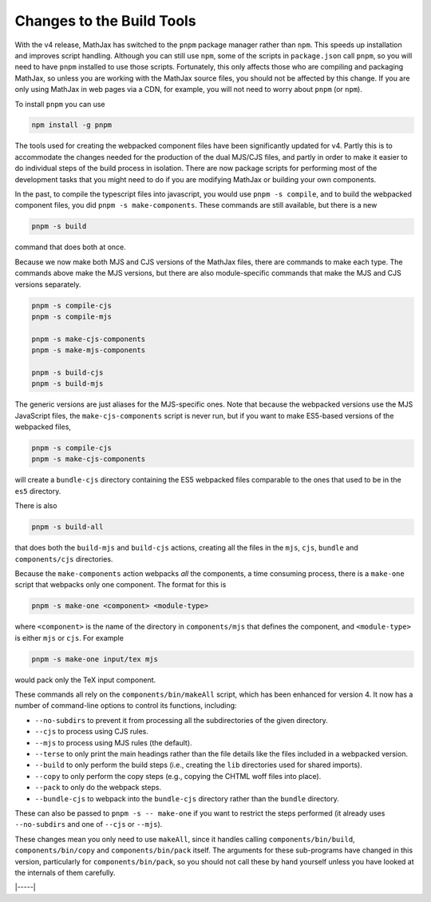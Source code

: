 .. _v4-build-tools:

==========================
Changes to the Build Tools
==========================

With the v4 release, MathJax has switched to the ``pnpm`` package
manager rather than ``npm``.  This speeds up installation and improves
script handling.  Although you can still use ``npm``, some of the
scripts in ``package.json`` call ``pnpm``, so you will need to have
``pnpm`` installed to use those scripts.  Fortunately, this only
affects those who are compiling and packaging MathJax, so unless you
are working with the MathJax source files, you should not be affected
by this change.  If you are only using MathJax in web pages via a CDN,
for example, you will not need to worry about ``pnpm`` (or ``npm``).

To install ``pnpm`` you can use

.. code-block:: shell

   npm install -g pnpm

The tools used for creating the webpacked component files have been
significantly updated for v4.  Partly this is to accommodate the
changes needed for the production of the dual MJS/CJS files, and
partly in order to make it easier to do individual steps of the build
process in isolation.  There are now package scripts for performing
most of the development tasks that you might need to do if you are
modifying MathJax or building your own components.

In the past, to compile the typescript files into javascript, you
would use ``pnpm -s compile``, and to build the webpacked component
files, you did ``pnpm -s make-components``.  These commands are still
available, but there is a new

.. code-block:: shell

   pnpm -s build

command that does both at once.

Because we now make both MJS and CJS versions of the MathJax files,
there are commands to make each type.  The commands above make the MJS
versions, but there are also module-specific commands that make the
MJS and CJS versions separately.

.. code-block:: shell

   pnpm -s compile-cjs
   pnpm -s compile-mjs

   pnpm -s make-cjs-components
   pnpm -s make-mjs-components

   pnpm -s build-cjs
   pnpm -s build-mjs

The generic versions are just aliases for the MJS-specific ones.  Note
that because the webpacked versions use the MJS JavaScript files, the
``make-cjs-components`` script is never run, but if you want to make
ES5-based versions of the webpacked files,

.. code-block:: shell

   pnpm -s compile-cjs
   pnpm -s make-cjs-components

will create a ``bundle-cjs`` directory containing the ES5 webpacked
files comparable to the ones that used to be in the ``es5`` directory.

There is also

.. code-block:: shell

   pnpm -s build-all

that does both the ``build-mjs`` and ``build-cjs`` actions, creating
all the files in the ``mjs``, ``cjs``, ``bundle`` and
``components/cjs`` directories.

Because the ``make-components`` action webpacks *all* the components, a
time consuming process, there is a ``make-one`` script that webpacks
only one component.  The format for this is

.. code-block:: shell

   pnpm -s make-one <component> <module-type>

where ``<component>`` is the name of the directory in ``components/mjs``
that defines the component, and ``<module-type>`` is either ``mjs`` or
``cjs``.  For example

.. code-block:: shell

   pnpm -s make-one input/tex mjs

would pack only the TeX input component.

These commands all rely on the ``components/bin/makeAll`` script,
which has been enhanced for version 4.  It now has a number of
command-line options to control its functions, including:

* ``--no-subdirs`` to prevent it from processing all the subdirectories
  of the given directory.
* ``--cjs`` to process using CJS rules.
* ``--mjs`` to process using MJS rules (the default).
* ``--terse`` to only print the main headings rather than the file
  details like the files included in a webpacked version.
* ``--build`` to only perform the build steps (i.e., creating the ``lib``
  directories used for shared imports).
* ``--copy`` to only perform the copy steps (e.g., copying the CHTML
  woff files into place).
* ``--pack`` to only do the webpack steps.
* ``--bundle-cjs`` to webpack into the ``bundle-cjs`` directory rather
  than the ``bundle`` directory.

These can also be passed to ``pnpm -s -- make-one`` if you want to
restrict the steps performed (it already uses ``--no-subdirs`` and one
of ``--cjs`` or ``--mjs``).

These changes mean you only need to use ``makeAll``, since it handles
calling ``components/bin/build``, ``components/bin/copy`` and
``components/bin/pack`` itself.  The arguments for these sub-programs
have changed in this version, particularly for ``components/bin/pack``,
so you should not call these by hand yourself unless you have looked
at the internals of them carefully.

|-----|

